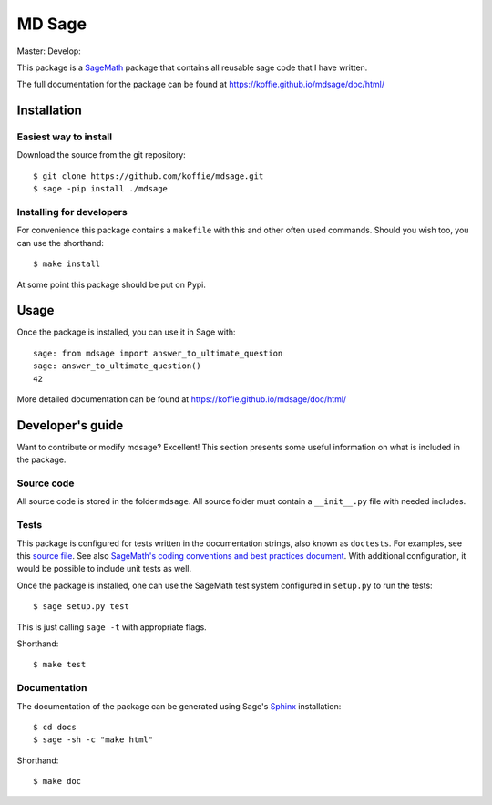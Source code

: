 ===================================================
MD Sage
===================================================
Master: |master| Develop: |develop|

.. |master| image:: https://travis-ci.org/koffie/mdsage.svg?branch=master
    :target: https://travis-ci.org/koffie/mdsage
.. |develop| image:: https://travis-ci.org/koffie/mdsage.svg?branch=develop
    :target: https://travis-ci.org/koffie/mdsage

This package is a `SageMath <http://www.sagemath.org>`_ package that contains all reusable sage code that I have written.

The full documentation for the package can be found at https://koffie.github.io/mdsage/doc/html/


Installation
------------

Easiest way to install 
^^^^^^^^^^^^^^^^^^^^^^

Download the source from the git repository::

    $ git clone https://github.com/koffie/mdsage.git
    $ sage -pip install ./mdsage


Installing for developers
^^^^^^^^^^^^^^^^^^^^^^^^^

For convenience this package contains a ``makefile`` with this
and other often used commands. Should you wish too, you can use the
shorthand::

    $ make install

At some point this package should be put on Pypi.

Usage
-----

Once the package is installed, you can use it in Sage with::

    sage: from mdsage import answer_to_ultimate_question
    sage: answer_to_ultimate_question()
    42

More detailed documentation can be found at https://koffie.github.io/mdsage/doc/html/

Developer's guide
-----------------
Want to contribute or modify mdsage? Excellent! This section presents some useful information on what is included in the package.

Source code
^^^^^^^^^^^

All source code is stored in the folder ``mdsage``. All source folder
must contain a ``__init__.py`` file with needed includes.

Tests
^^^^^

This package is configured for tests written in the documentation
strings, also known as ``doctests``. For examples, see this
`source file <mdsage/ultimate_question.py>`_. See also
`SageMath's coding conventions and best practices document <http://doc.sagemath.org/html/en/developer/coding_basics.html#writing-testable-examples>`_.
With additional configuration, it would be possible to include unit
tests as well.

Once the package is installed, one can use the SageMath test system
configured in ``setup.py`` to run the tests::

    $ sage setup.py test

This is just calling ``sage -t`` with appropriate flags.

Shorthand::

    $ make test

Documentation
^^^^^^^^^^^^^

The documentation of the package can be generated using Sage's
`Sphinx <http://www.spinx-doc.org>`_ installation::

    $ cd docs
    $ sage -sh -c "make html"

Shorthand::

    $ make doc
